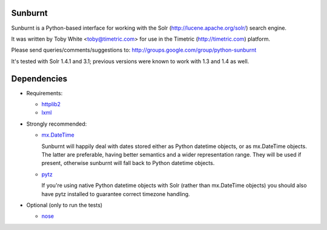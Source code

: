 Sunburnt
========

Sunburnt is a Python-based interface for working with the Solr
(http://lucene.apache.org/solr/) search engine.

It was written by Toby White <toby@timetric.com> for use in the Timetric
(http://timetric.com) platform.

Please send queries/comments/suggestions to:
http://groups.google.com/group/python-sunburnt

It's tested with Solr 1.4.1 and 3.1; previous versions were known to work
with 1.3 and 1.4 as well.

Dependencies
============

- Requirements:

  * `httplib2 <http://code.google.com/p/httplib2/>`_
  * `lxml <http://lxml.de>`_

- Strongly recommended:

  * `mx.DateTime <http://www.egenix.com/products/python/mxBase/mxDateTime/>`_

    Sunburnt will happily deal with dates stored either as Python datetime
    objects, or as mx.DateTime objects. The latter are preferable,
    having better semantics and a wider representation range. They will
    be used if present, otherwise sunburnt will fall back to Python
    datetime objects.

  * `pytz <http://pytz.sourceforge.net>`_

    If you're using native Python datetime objects with Solr (rather than
    mx.DateTime objects) you should also have pytz installed to guarantee
    correct timezone handling.

- Optional (only to run the tests)

  * `nose <http://somethingaboutorange.com/mrl/projects/nose/>`_
